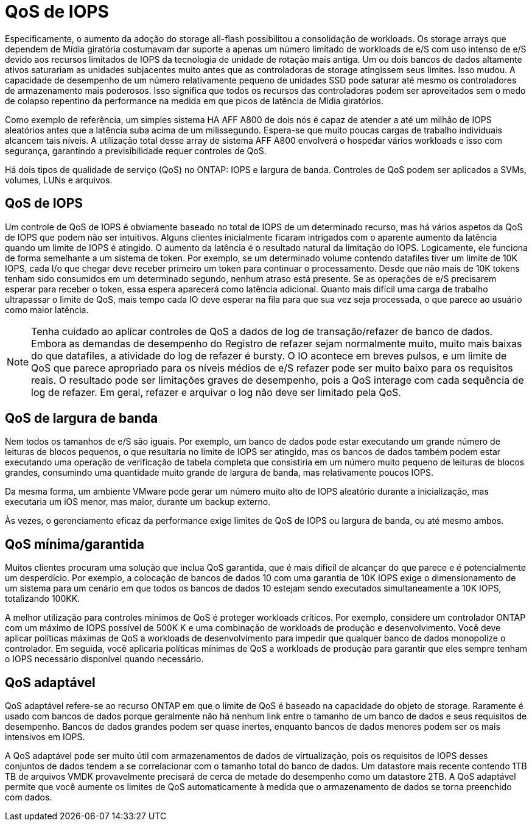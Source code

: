 = QoS de IOPS
:allow-uri-read: 


Especificamente, o aumento da adoção do storage all-flash possibilitou a consolidação de workloads. Os storage arrays que dependem de Mídia giratória costumavam dar suporte a apenas um número limitado de workloads de e/S com uso intenso de e/S devido aos recursos limitados de IOPS da tecnologia de unidade de rotação mais antiga. Um ou dois bancos de dados altamente ativos saturariam as unidades subjacentes muito antes que as controladoras de storage atingissem seus limites. Isso mudou. A capacidade de desempenho de um número relativamente pequeno de unidades SSD pode saturar até mesmo os controladores de armazenamento mais poderosos. Isso significa que todos os recursos das controladoras podem ser aproveitados sem o medo de colapso repentino da performance na medida em que picos de latência de Mídia giratórios.

Como exemplo de referência, um simples sistema HA AFF A800 de dois nós é capaz de atender a até um milhão de IOPS aleatórios antes que a latência suba acima de um milissegundo. Espera-se que muito poucas cargas de trabalho individuais alcancem tais níveis. A utilização total desse array de sistema AFF A800 envolverá o hospedar vários workloads e isso com segurança, garantindo a previsibilidade requer controles de QoS.

Há dois tipos de qualidade de serviço (QoS) no ONTAP: IOPS e largura de banda. Controles de QoS podem ser aplicados a SVMs, volumes, LUNs e arquivos.



== QoS de IOPS

Um controle de QoS de IOPS é obviamente baseado no total de IOPS de um determinado recurso, mas há vários aspetos da QoS de IOPS que podem não ser intuitivos. Alguns clientes inicialmente ficaram intrigados com o aparente aumento da latência quando um limite de IOPS é atingido. O aumento da latência é o resultado natural da limitação do IOPS. Logicamente, ele funciona de forma semelhante a um sistema de token. Por exemplo, se um determinado volume contendo datafiles tiver um limite de 10K IOPS, cada I/o que chegar deve receber primeiro um token para continuar o processamento. Desde que não mais de 10K tokens tenham sido consumidos em um determinado segundo, nenhum atraso está presente. Se as operações de e/S precisarem esperar para receber o token, essa espera aparecerá como latência adicional. Quanto mais difícil uma carga de trabalho ultrapassar o limite de QoS, mais tempo cada IO deve esperar na fila para que sua vez seja processada, o que parece ao usuário como maior latência.


NOTE: Tenha cuidado ao aplicar controles de QoS a dados de log de transação/refazer de banco de dados. Embora as demandas de desempenho do Registro de refazer sejam normalmente muito, muito mais baixas do que datafiles, a atividade do log de refazer é bursty. O IO acontece em breves pulsos, e um limite de QoS que parece apropriado para os níveis médios de e/S refazer pode ser muito baixo para os requisitos reais. O resultado pode ser limitações graves de desempenho, pois a QoS interage com cada sequência de log de refazer. Em geral, refazer e arquivar o log não deve ser limitado pela QoS.



== QoS de largura de banda

Nem todos os tamanhos de e/S são iguais. Por exemplo, um banco de dados pode estar executando um grande número de leituras de blocos pequenos, o que resultaria no limite de IOPS ser atingido, mas os bancos de dados também podem estar executando uma operação de verificação de tabela completa que consistiria em um número muito pequeno de leituras de blocos grandes, consumindo uma quantidade muito grande de largura de banda, mas relativamente poucos IOPS.

Da mesma forma, um ambiente VMware pode gerar um número muito alto de IOPS aleatório durante a inicialização, mas executaria um iOS menor, mas maior, durante um backup externo.

Às vezes, o gerenciamento eficaz da performance exige limites de QoS de IOPS ou largura de banda, ou até mesmo ambos.



== QoS mínima/garantida

Muitos clientes procuram uma solução que inclua QoS garantida, que é mais difícil de alcançar do que parece e é potencialmente um desperdício. Por exemplo, a colocação de bancos de dados 10 com uma garantia de 10K IOPS exige o dimensionamento de um sistema para um cenário em que todos os bancos de dados 10 estejam sendo executados simultaneamente a 10K IOPS, totalizando 100KK.

A melhor utilização para controles mínimos de QoS é proteger workloads críticos. Por exemplo, considere um controlador ONTAP com um máximo de IOPS possível de 500K K e uma combinação de workloads de produção e desenvolvimento. Você deve aplicar políticas máximas de QoS a workloads de desenvolvimento para impedir que qualquer banco de dados monopolize o controlador. Em seguida, você aplicaria políticas mínimas de QoS a workloads de produção para garantir que eles sempre tenham o IOPS necessário disponível quando necessário.



== QoS adaptável

QoS adaptável refere-se ao recurso ONTAP em que o limite de QoS é baseado na capacidade do objeto de storage. Raramente é usado com bancos de dados porque geralmente não há nenhum link entre o tamanho de um banco de dados e seus requisitos de desempenho. Bancos de dados grandes podem ser quase inertes, enquanto bancos de dados menores podem ser os mais intensivos em IOPS.

A QoS adaptável pode ser muito útil com armazenamentos de dados de virtualização, pois os requisitos de IOPS desses conjuntos de dados tendem a se correlacionar com o tamanho total do banco de dados. Um datastore mais recente contendo 1TB TB de arquivos VMDK provavelmente precisará de cerca de metade do desempenho como um datastore 2TB. A QoS adaptável permite que você aumente os limites de QoS automaticamente à medida que o armazenamento de dados se torna preenchido com dados.

